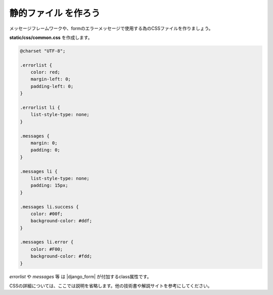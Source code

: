===============================================================================
静的ファイル を作ろう
===============================================================================

メッセージフレームワークや、formのエラーメッセージで使用する為のCSSファイルを作りましょう。

**static/css/common.css** を作成します。

.. code-block:: css

    @charset "UTF-8";

    .errorlist {
        color: red;
        margin-left: 0;
        padding-left: 0;
    }

    .errorlist li {
        list-style-type: none;
    }

    .messages {
        margin: 0;
        padding: 0;
    }

    .messages li {
        list-style-type: none;
        padding: 15px;
    }

    .messages li.success {
        color: #00f;
        background-color: #ddf;
    }

    .messages li.error {
        color: #F00;
        background-color: #fdd;
    }

`errorlist` や `messages` 等 は |django_form| が付加するclass属性です。

CSSの詳細については、ここでは説明を省略します。他の技術書や解説サイトを参考にしてください。
